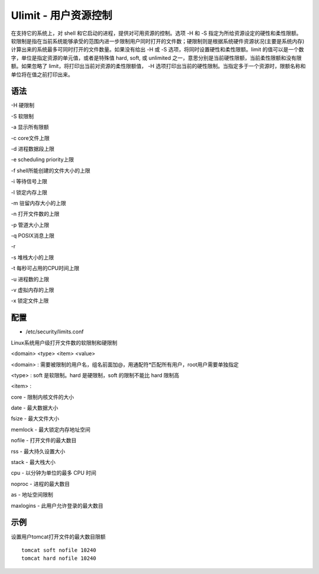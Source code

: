 Ulimit - 用户资源控制
=====================

在支持它的系统上，对 shell 和它启动的进程，提供对可用资源的控制。选项 -H
和 -S
指定为所给资源设定的硬性和柔性限额。软限制是指在当前系统能够承受的范围内进一步限制用户同时打开的文件数；硬限制则是根据系统硬件资源状况(主要是系统内存)计算出来的系统最多可同时打开的文件数量。如果没有给出
-H 或 -S 选项，将同时设置硬性和柔性限额。limit
的值可以是一个数字，单位是指定资源的单元值，或者是特殊值 hard, soft, 或
unlimited
之一，意思分别是当前硬性限额，当前柔性限额和没有限额。如果忽略了
limit，将打印出当前对资源的柔性限额值， -H
选项打印出当前的硬性限制。当指定多于一个资源时，限额名称和单位将在值之前打印出来。

语法
----

-H 硬限制

-S 软限制

-a 显示所有限额

-c core文件上限

-d 进程数据段上限

-e scheduling priority上限

-f shell所能创建的文件大小的上限

-i 等待信号上限

-l 锁定内存上限

-m 驻留内存大小的上限

-n 打开文件数的上限

-p 管道大小上限

-q POSIX消息上限

-r

-s 堆栈大小的上限

-t 每秒可占用的CPU时间上限

-u 进程数的上限

-v 虚拟内存的上限

-x 锁定文件上限

配置
----

-  /etc/security/limits.conf

Linux系统用户级打开文件数的软限制和硬限制

<domain> <type> <item> <value>

<domain> : 需要被限制的用户名，组名前面加@，用通配符*匹配所有用户，root用户需要单独指定

<type> : soft 是软限制。hard 是硬限制，soft 的限制不能比 hard 限制高

<item> :

core - 限制内核文件的大小

date - 最大数据大小

fsize - 最大文件大小

memlock - 最大锁定内存地址空间

nofile - 打开文件的最大数目

rss - 最大持久设置大小

stack - 最大栈大小

cpu - 以分钟为单位的最多 CPU 时间

noproc - 进程的最大数目

as - 地址空间限制

maxlogins - 此用户允许登录的最大数目


示例
----

设置用户tomcat打开文件的最大数目限额

::

 tomcat soft nofile 10240
 tomcat hard nofile 10240
